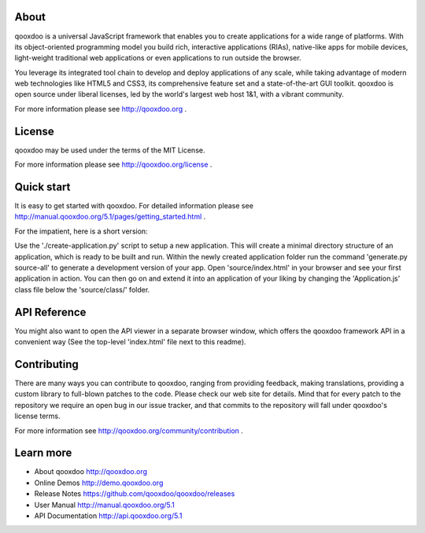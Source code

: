 .. image:: https://travis-ci.org/qooxdoo/qooxdoo.svg?branch=master                                                                            
     :target: https://travis-ci.org/qooxdoo/qooxdoo
.. image:: https://saucelabs.com/buildstatus/qx-core
     :target: https://saucelabs.com/open_sauce/user/qx-core
.. image:: https://coveralls.io/repos/github/qooxdoo/qooxdoo/badge.svg?branch=master 
     :target: https://coveralls.io/github/qooxdoo/qooxdoo?branch=master
.. image:: https://badges.gitter.im/qooxdoo/qooxdoo.svg
     :alt: Join the chat at https://gitter.im/qooxdoo/qooxdoo
     :target: https://gitter.im/qooxdoo/qooxdoo?utm_source=badge&utm_medium=badge&utm_campaign=pr-badge&utm_content=badge

About
=====

qooxdoo is a universal JavaScript framework that enables you to create 
applications for a wide range of platforms. With its object-oriented 
programming model you build rich, interactive applications (RIAs), 
native-like apps for mobile devices, light-weight traditional web 
applications or even applications to run outside the browser.

You leverage its integrated tool chain to develop and deploy 
applications of any scale, while taking advantage of modern web 
technologies like HTML5 and CSS3, its comprehensive feature set and a 
state-of-the-art GUI toolkit. qooxdoo is open source under liberal 
licenses, led by the world's largest web host 1&1, with a vibrant 
community.

For more information please see http://qooxdoo.org .


License
=======

qooxdoo may be used under the terms of the MIT License.

For more information please see http://qooxdoo.org/license .


Quick start
===========

It is easy to get started with qooxdoo. For detailed information please
see http://manual.qooxdoo.org/5.1/pages/getting_started.html .

For the impatient, here is a short version:

Use the './create-application.py' script to setup a new application.
This will create a minimal directory structure of an application, which is ready to
be built and run. Within the newly created application folder run the command
'generate.py source-all' to generate a development version of your app.
Open 'source/index.html' in your browser and see your first application in action. You can
then go on and extend it into an application of your liking by changing the
'Application.js' class file below the 'source/class/' folder.


API Reference
==============

You might also want to open the API viewer in a separate browser window,
which offers the qooxdoo framework API in a convenient way (See the
top-level 'index.html' file next to this readme).


Contributing
=============

There are many ways you can contribute to qooxdoo, ranging from providing
feedback, making translations, providing a custom library to full-blown patches
to the code. Please check our web site for details. Mind that for every patch to
the repository we require an open bug in our issue tracker, and that commits to
the repository will fall under qooxdoo's license terms.

For more information see http://qooxdoo.org/community/contribution .


Learn more
===========

* About qooxdoo
  http://qooxdoo.org

* Online Demos
  http://demo.qooxdoo.org

* Release Notes
  https://github.com/qooxdoo/qooxdoo/releases

* User Manual
  http://manual.qooxdoo.org/5.1

* API Documentation
  http://api.qooxdoo.org/5.1
